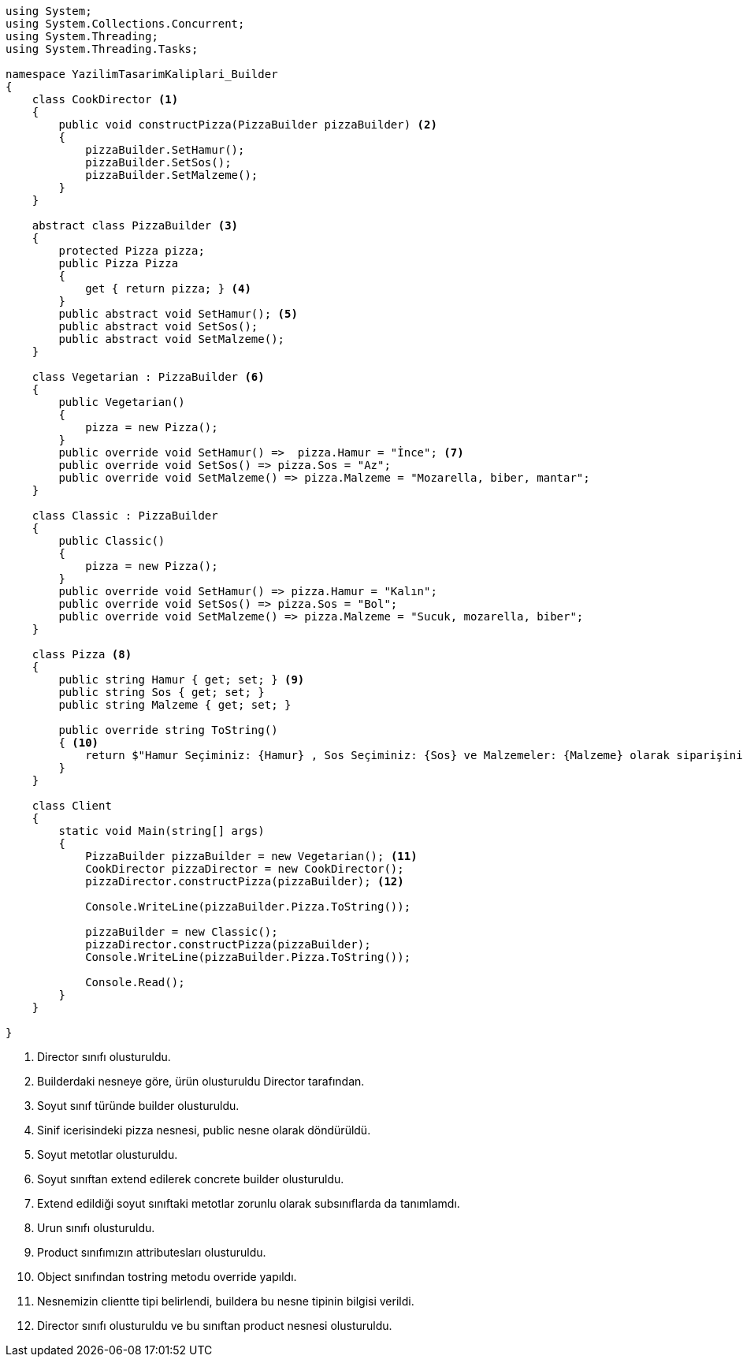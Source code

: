 [source,.cs]
----
using System;
using System.Collections.Concurrent;
using System.Threading;
using System.Threading.Tasks;

namespace YazilimTasarimKaliplari_Builder
{
    class CookDirector <1>
    {
        public void constructPizza(PizzaBuilder pizzaBuilder) <2>
        {
            pizzaBuilder.SetHamur();
            pizzaBuilder.SetSos();
            pizzaBuilder.SetMalzeme();
        }
    }

    abstract class PizzaBuilder <3>
    {
        protected Pizza pizza;
        public Pizza Pizza
        {
            get { return pizza; } <4>
        }
        public abstract void SetHamur(); <5>
        public abstract void SetSos();
        public abstract void SetMalzeme();
    }

    class Vegetarian : PizzaBuilder <6>
    {
        public Vegetarian() 
        {
            pizza = new Pizza();
        }
        public override void SetHamur() =>  pizza.Hamur = "İnce"; <7>
        public override void SetSos() => pizza.Sos = "Az";
        public override void SetMalzeme() => pizza.Malzeme = "Mozarella, biber, mantar";
    }

    class Classic : PizzaBuilder
    {
        public Classic()
        {
            pizza = new Pizza();
        }
        public override void SetHamur() => pizza.Hamur = "Kalın";
        public override void SetSos() => pizza.Sos = "Bol";
        public override void SetMalzeme() => pizza.Malzeme = "Sucuk, mozarella, biber";
    }

    class Pizza <8>
    {
        public string Hamur { get; set; } <9>
        public string Sos { get; set; }
        public string Malzeme { get; set; }

        public override string ToString()
        { <10>
            return $"Hamur Seçiminiz: {Hamur} , Sos Seçiminiz: {Sos} ve Malzemeler: {Malzeme} olarak siparişiniz verilmiştir.";
        }
    }

    class Client
    {
        static void Main(string[] args)
        {
            PizzaBuilder pizzaBuilder = new Vegetarian(); <11>
            CookDirector pizzaDirector = new CookDirector(); 
            pizzaDirector.constructPizza(pizzaBuilder); <12>

            Console.WriteLine(pizzaBuilder.Pizza.ToString());

            pizzaBuilder = new Classic();
            pizzaDirector.constructPizza(pizzaBuilder);
            Console.WriteLine(pizzaBuilder.Pizza.ToString());

            Console.Read();
        }
    }

}
----

<1> Director sınıfı olusturuldu.

<2> Builderdaki nesneye göre, ürün olusturuldu Director tarafından.

<3> Soyut sınıf türünde builder olusturuldu.

<4> Sinif icerisindeki pizza nesnesi, public nesne olarak döndürüldü.

<5> Soyut metotlar olusturuldu.

<6> Soyut sınıftan extend edilerek concrete builder olusturuldu. 

<7> Extend edildiği soyut sınıftaki metotlar zorunlu olarak subsınıflarda da tanımlamdı.

<8> Urun sınıfı olusturuldu.

<9> Product sınıfımızın attributesları olusturuldu.

<10> Object sınıfından tostring metodu override yapıldı.

<11> Nesnemizin clientte tipi belirlendi, buildera bu nesne tipinin bilgisi verildi.

<12> Director sınıfı olusturuldu ve bu sınıftan product nesnesi olusturuldu.